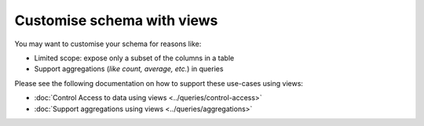 Customise schema with views
===========================
You may want to customise your schema for reasons like:

- Limited scope: expose only a subset of the columns in a table
- Support aggregations (*like count, average, etc.*) in queries

Please see the following documentation on how to support these use-cases using views:

- :doc:`Control Access to data using views <../queries/control-access>`

- :doc:`Support aggregations using views <../queries/aggregations>`


